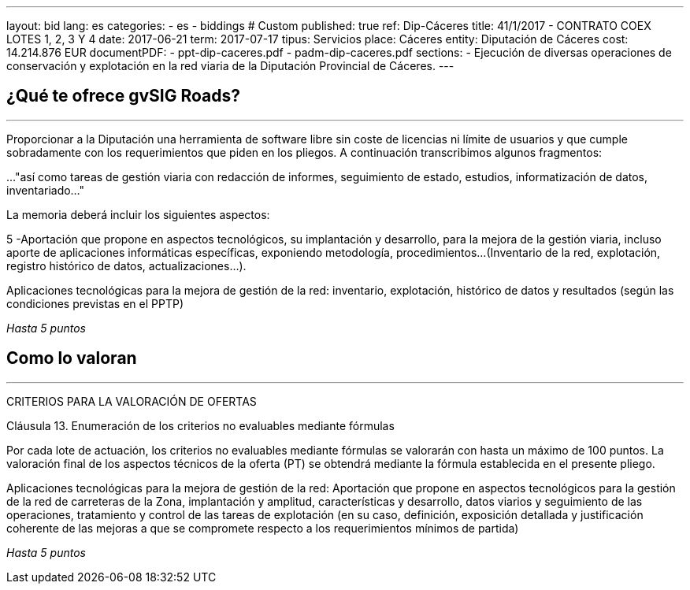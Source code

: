 ---
layout: bid
lang: es
categories:
  - es
  - biddings
# Custom
published: true
ref: Dip-Cáceres
title: 41/1/2017 - CONTRATO COEX LOTES 1, 2, 3 Y 4
date: 2017-06-21
term: 2017-07-17
tipus: Servicios
place: Cáceres
entity: Diputación de Cáceres
cost: 14.214.876 EUR
documentPDF:
  - ppt-dip-caceres.pdf
  - padm-dip-caceres.pdf
sections:
- Ejecución de diversas operaciones de conservación y explotación en la red viaria de la Diputación Provincial de Cáceres.
---

## ¿Qué te ofrece gvSIG Roads?
+++
<hr class="primary">
+++

Proporcionar a la Diputación una herramienta de software libre sin coste de licencias ni límite de usuarios y que cumple sobradamente con los requerimientos que piden en los pliegos. A continuación transcribimos algunos fragmentos:

..."así como tareas de gestión viaria con redacción de informes, seguimiento de estado, estudios, informatización de datos, inventariado..."

La memoria deberá incluir los siguientes aspectos:

5 -Aportación que propone en aspectos tecnológicos, su implantación y desarrollo, para la mejora de la gestión viaria, incluso aporte de aplicaciones informáticas específicas, exponiendo metodología, procedimientos...
(Inventario de la red, explotación, registro histórico de datos, actualizaciones...).

Aplicaciones tecnológicas para la mejora de gestión de la red: inventario, explotación, histórico de datos y resultados (según las condiciones previstas en el PPTP)

_Hasta 5 puntos_

## Como lo valoran
+++
<hr class="primary">
+++

CRITERIOS PARA LA VALORACIÓN DE OFERTAS

Cláusula 13. Enumeración de los criterios no evaluables mediante fórmulas

Por cada lote de actuación, los criterios no evaluables mediante fórmulas se valorarán con hasta un máximo de 100 puntos. La valoración final de los aspectos técnicos de la oferta (PT) se obtendrá mediante la fórmula establecida en el presente pliego.

Aplicaciones tecnológicas para la mejora de gestión de la red:
Aportación que propone en aspectos tecnológicos para la gestión de la red de carreteras de la Zona, implantación y amplitud, características y desarrollo, datos viarios y seguimiento de las operaciones, tratamiento y control de las tareas de explotación (en su caso, definición, exposición detallada y justificación coherente de las mejoras a que se compromete respecto a los requerimientos mínimos de partida)

_Hasta 5 puntos_








